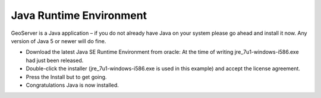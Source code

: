 Java Runtime Environment
========================

GeoServer is a Java application – if you do not already have Java on your system please go ahead and install it now. Any version of Java 5 or newer will do fine.

* Download the latest Java SE Runtime Environment from oracle:
  At the time of writing jre_7u1-windows-i586.exe had just been released.


* Double-click the installer (jre_7u1-windows-i586.exe is used in this example) and accept the license agreement.
  |100000000000020200000188E1DCF669_png|


* Press the Install but to get going.
  |10000000000002020000018860D0E3B4_png|


* Congratulations Java is now installed.
  |1000000000000202000001884F938CB6_png|


.. |10000000000002020000018860D0E3B4_png| image:: images/10000000000002020000018860D0E3B4.png
    :width: 7.459cm
    :height: 5.69cm


.. |100000000000020200000188E1DCF669_png| image:: images/100000000000020200000188E1DCF669.png
    :width: 7.459cm
    :height: 5.69cm


.. |1000000000000202000001884F938CB6_png| image:: images/1000000000000202000001884F938CB6.png
    :width: 7.459cm
    :height: 5.69cm

